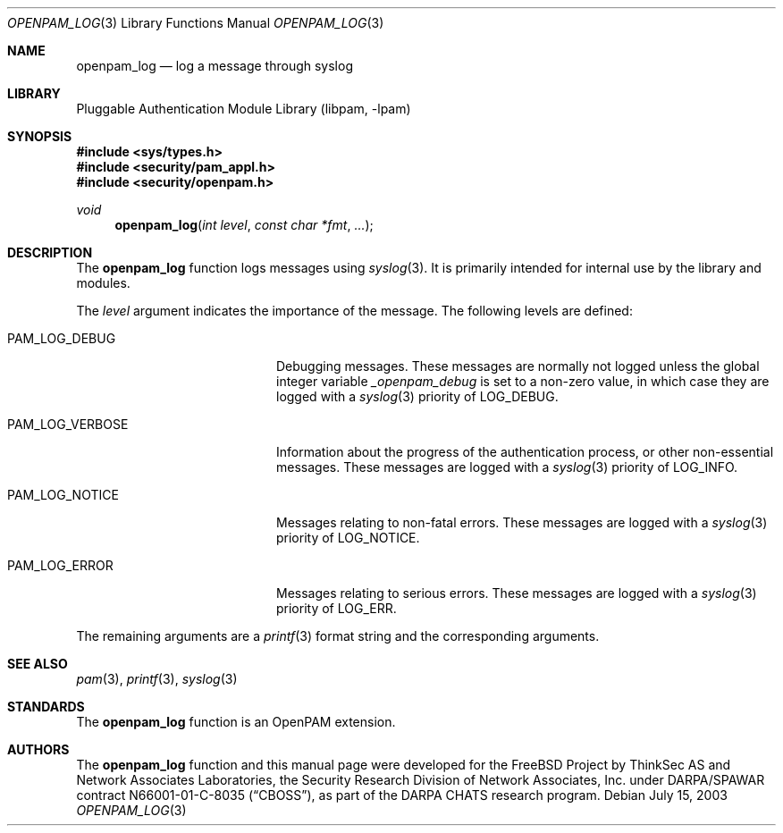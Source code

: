 .\"-
.\" Copyright (c) 2001-2003 Networks Associates Technology, Inc.
.\" All rights reserved.
.\"
.\" This software was developed for the FreeBSD Project by ThinkSec AS and
.\" Network Associates Laboratories, the Security Research Division of
.\" Network Associates, Inc. under DARPA/SPAWAR contract N66001-01-C-8035
.\" ("CBOSS"), as part of the DARPA CHATS research program.
.\"
.\" Redistribution and use in source and binary forms, with or without
.\" modification, are permitted provided that the following conditions
.\" are met:
.\" 1. Redistributions of source code must retain the above copyright
.\"    notice, this list of conditions and the following disclaimer.
.\" 2. Redistributions in binary form must reproduce the above copyright
.\"    notice, this list of conditions and the following disclaimer in the
.\"    documentation and/or other materials provided with the distribution.
.\" 3. The name of the author may not be used to endorse or promote
.\"    products derived from this software without specific prior written
.\"    permission.
.\"
.\" THIS SOFTWARE IS PROVIDED BY THE AUTHOR AND CONTRIBUTORS ``AS IS'' AND
.\" ANY EXPRESS OR IMPLIED WARRANTIES, INCLUDING, BUT NOT LIMITED TO, THE
.\" IMPLIED WARRANTIES OF MERCHANTABILITY AND FITNESS FOR A PARTICULAR PURPOSE
.\" ARE DISCLAIMED.  IN NO EVENT SHALL THE AUTHOR OR CONTRIBUTORS BE LIABLE
.\" FOR ANY DIRECT, INDIRECT, INCIDENTAL, SPECIAL, EXEMPLARY, OR CONSEQUENTIAL
.\" DAMAGES (INCLUDING, BUT NOT LIMITED TO, PROCUREMENT OF SUBSTITUTE GOODS
.\" OR SERVICES; LOSS OF USE, DATA, OR PROFITS; OR BUSINESS INTERRUPTION)
.\" HOWEVER CAUSED AND ON ANY THEORY OF LIABILITY, WHETHER IN CONTRACT, STRICT
.\" LIABILITY, OR TORT (INCLUDING NEGLIGENCE OR OTHERWISE) ARISING IN ANY WAY
.\" OUT OF THE USE OF THIS SOFTWARE, EVEN IF ADVISED OF THE POSSIBILITY OF
.\" SUCH DAMAGE.
.\"
.\" $P4$
.\"
.Dd July 15, 2003
.Dt OPENPAM_LOG 3
.Os
.Sh NAME
.Nm openpam_log
.Nd log a message through syslog
.Sh LIBRARY
.Lb libpam
.Sh SYNOPSIS
.In sys/types.h
.In security/pam_appl.h
.In security/openpam.h
.Ft "void"
.Fn openpam_log "int level" "const char *fmt" "..."
.Sh DESCRIPTION
The
.Nm
function logs messages using
.Xr syslog 3 .
It is primarily
intended for internal use by the library and modules.
.Pp
The
.Va level
argument indicates the importance of the message.  The
following levels are defined:
.Bl -tag -width 18n
.It Dv PAM_LOG_DEBUG
Debugging messages.  These messages are normally not
logged unless the global integer variable
.Va _openpam_debug
is set to a non-zero value, in which case they are logged
with a
.Xr syslog 3
priority of
.Dv LOG_DEBUG .
.It Dv PAM_LOG_VERBOSE
Information about the progress of the authentication
process, or other non-essential messages.  These messages
are logged with a
.Xr syslog 3
priority of
.Dv LOG_INFO .
.It Dv PAM_LOG_NOTICE
Messages relating to non-fatal errors.  These messages are
logged with a
.Xr syslog 3
priority of
.Dv LOG_NOTICE .
.It Dv PAM_LOG_ERROR
Messages relating to serious errors.  These messages are
logged with a
.Xr syslog 3
priority of
.Dv LOG_ERR .
.El
.Pp
The remaining arguments are a
.Xr printf 3
format string and the
corresponding arguments.
.Sh SEE ALSO
.Xr pam 3 ,
.Xr printf 3 ,
.Xr syslog 3
.Sh STANDARDS
The
.Nm
function is an OpenPAM extension.
.Sh AUTHORS
The
.Nm
function and this manual page were developed for the
.Fx
Project by ThinkSec AS and Network Associates Laboratories, the
Security Research Division of Network Associates, Inc.  under
DARPA/SPAWAR contract N66001-01-C-8035
.Pq Dq CBOSS ,
as part of the DARPA CHATS research program.
